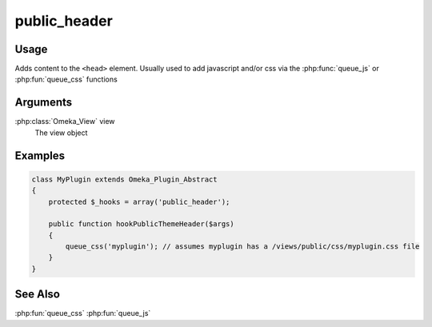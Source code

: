 ###################
public_header
###################

*****
Usage
*****

Adds content to the ``<head>`` element. Usually used to add javascript and/or css via the :php:func:`queue_js` or :php:fun:`queue_css` functions

*********
Arguments
*********

:php:class:`Omeka_View` view
    The view object


********
Examples
********

.. code-block:: php

    class MyPlugin extends Omeka_Plugin_Abstract
    {
        protected $_hooks = array('public_header');
    
        public function hookPublicThemeHeader($args)
        {
            queue_css('myplugin'); // assumes myplugin has a /views/public/css/myplugin.css file
        }    
    }


********
See Also
********

:php:fun:`queue_css`
:php:fun:`queue_js`